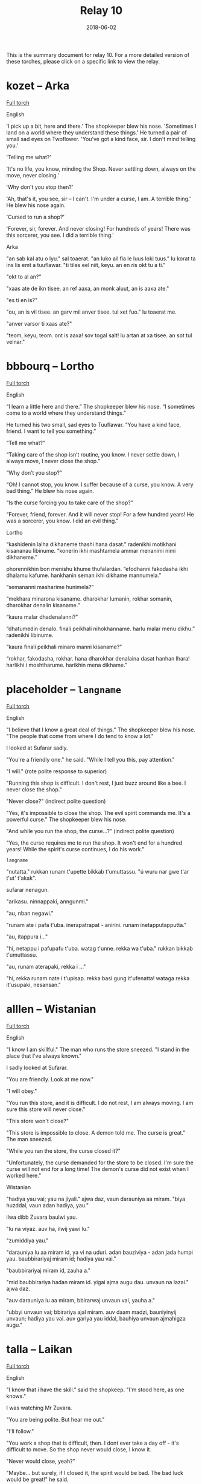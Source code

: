 #+Title: Relay 10
#+Date: 2018-06-02
#+HTML_LINK_UP: ../index.html
#+HTML_LINK_HOME: ../index.html
#+HTML_HEAD_EXTRA: <link rel="stylesheet" href="../../global/Default.css"/>
#+HTML_HEAD_EXTRA: <link rel="stylesheet" href="../../global/org.css"/>
#+HTML_HEAD_EXTRA: <link rel="stylesheet" href="../relay.css"/>
#+OPTIONS: title:nil

This is the summary document for relay 10.
For a more detailed version of these torches,
please click on a specific link to view the relay.

* kozet -- Arka
#+BEGIN_short-relay

#+BEGIN_detail-link
[[file:02-kozet.html][Full torch]]
#+END_detail-link

#+BEGIN_natlang-name
English
#+END_natlang-name

#+BEGIN_natlang-text
'I pick up a bit, here and there.' The shopkeeper blew his nose. 'Sometimes I
land on a world where they understand these things.' He turned a pair of small
sad eyes on Twoflower. 'You've got a kind face, sir. I don't mind telling you.'

'Telling me what?'

'It's no life, you know, minding the Shop. Never settling down, always on the
move, never closing.'

'Why don't you stop then?'

'Ah, that's it, you see, sir – I can't. I'm under a curse, I am. A terrible
thing.' He blew his nose again.

'Cursed to run a shop?'

'Forever, sir, forever. And never closing! For hundreds of years! There was this
sorcerer, you see. I did a terrible thing.'
#+END_natlang-text

#+BEGIN_conlang-name
Arka
#+END_conlang-name

#+BEGIN_conlang-text
"an sab kal atu o lyu." sal toaerat. "an luko ail fia le luus loki tuus."
lu korat ta ins lis emt a tuuflawar. "ti tiles eel niit, keyu. an en ris okt
tu a ti."

"okt to al an?"

"xaas ate de ikn tisee. an ref aaxa, an monk aluut, an is aaxa ate."

"es ti en is?"

"ou, an is vil tisee. an garv mil anver tisee. tul xet fuo." lu toaerat me.

"anver varsor ti xaas ate?"

"teom, keyu, teom. ont is aaxa! sov togal salt! lu artan at xa tisee. an sot
tul velnar."
#+END_conlang-text

#+END_short-relay

* bbbourq -- Lortho
#+BEGIN_short-relay

#+BEGIN_detail-link
[[file:03-bbbourq.html][Full torch]]
#+END_detail-link

#+BEGIN_natlang-name
English
#+END_natlang-name

#+BEGIN_natlang-text
“I learn a little here and there.” The shopkeeper blew his nose. “I sometimes
come to a world where they understand things.”

He turned his two small, sad eyes to Tuuflawar. “You have a kind face, friend. I
want to tell you something.”

“Tell me what?”

“Taking care of the shop isn’t routine, you know. I never settle down, I always
move, I never close the shop.”

“Why don’t you stop?”

“Oh! I cannot stop, you know. I suffer because of a curse, you know. A very bad
thing.” He blew his nose again.

“Is the curse forcing you to take care of the shop?”

“Forever, friend, forever. And it will never stop! For a few hundred years! He
was a sorcerer, you know. I did an evil thing.”
#+END_natlang-text

#+BEGIN_conlang-name
Lortho
#+END_conlang-name

#+BEGIN_conlang-text
“kashidenin lalha dikhaneme thashi hana dasat.” radenikhi motikhani kisananau
libinume. “konerin ikhi mashtamela ammar menanimi nimi dikhaneme.”

phorennikhin bon menishu khume thufalardan. “efodhanni fakodasha ikhi dhalamu
kafume. hankhanin seman ikhi dikhame mannumela.”

“semananni masharime hunimela?”

“mekhara minarona kisaname. dharokhar lumanin, rokhar somanin, dharokhar denalin
kisaname.”

“kaura malar dhadenalanni?”

“dhatumedin denalo. finali peikhali nihokhanname. harlu malar menu dikhu.”
radenikhi libinume.

“kaura finali peikhali minaro manni kisaname?”

“rokhar, fakodasha, rokhar. hana dharokhar denalaina dasat hanhan lhara!
harlikhi i moshtharume. harikhin mena dikhame.”
#+END_conlang-text

#+END_short-relay

* placeholder -- ~langname~
#+BEGIN_short-relay

#+BEGIN_detail-link
[[file:03a-place.html][Full torch]]
#+END_detail-link

#+BEGIN_natlang-name
English
#+END_natlang-name

#+BEGIN_natlang-text
"I believe that I know a great deal of things." The shopkeeper blew his nose.
"The people that come from where I do tend to know a lot."

I looked at Sufarar sadly.

"You're a friendly one." he said. "While I tell you this, pay attention."

"I will." (rote polite response to superior)

"Running this shop is difficult. I don't rest, I just buzz around like a bee. I
never close the shop."

"Never close?" (indirect polite question)

"Yes, it's impossible to close the shop. The evil spirit commands me. It's a
powerful curse." The shopkeeper blew his nose.

"And while you run the shop, the curse...?" (indirect polite question)

"Yes, the curse requires me to run the shop. It won't end for a hundred years!
While the spirit's curse continues, I do his work."
#+END_natlang-text

#+BEGIN_conlang-name
~langname~
#+END_conlang-name

#+BEGIN_conlang-text
"nutatta." rukkan runam t'upette bikkab t'umuttassu. "ú wuru nar gwe t'ar t'ut'
t'akak".

sufarar nenagun.

"arikasu. ninnappaki, anngunmi."

"au, nban negawi."

"runam ate i pafa t'uba. inerapatrapat - anirini. runam inetapputapputta."

"au, ítappura i..."

"hí, netappu i pafupafu t'uba. watag t'unne. rekka wa t'uba." rukkan bikkab
t'umuttassu.

"au, runam aterapaki, rekka i ..."

"hí, rekka runam nate i t'upisap. rekka basi gung it'ufenatta! wataga rekka
it'usupaki, nesansan."
#+END_conlang-text

#+END_short-relay

* alllen -- Wistanian
#+BEGIN_short-relay

#+BEGIN_detail-link
[[file:04-alllen.html][Full torch]]
#+END_detail-link

#+BEGIN_natlang-name
English
#+END_natlang-name

#+BEGIN_natlang-text
"I know I am skillful." The man who runs the store sneezed. "I stand in the
place that I've always known."

I sadly looked at Sufarar.

"You are friendly. Look at me now."

"I will obey."

"You run this store, and it is difficult. I do not rest, I am always moving. I
am sure this store will never close."

"This store won't close?"

"This store is impossible to close. A demon told me. The curse is great." The
man sneezed.

"While you ran the store, the curse closed it?"

"Unfortunately, the curse demanded for the store to be closed. I'm sure the
curse will not end for a long time! The demon's curse did not exist when I
worked here."
#+END_natlang-text

#+BEGIN_conlang-name
Wistanian
#+END_conlang-name

#+BEGIN_conlang-text
"hadiya yau vai; yau na jiyali." ajwa daz, vaun darauniya aa miram. "biya
huzddal, vaun adan hadiya, yau."

ilwa dibb Zuvara baulwi yau.

"lu na viyaz. auv ha, ilwij yawi lu."

"zumiddiya yau."

"darauniya lu aa miram id, ya vi na uduri. adan bauziviya - adan jada humpi
yau. baubbirariyaj miram id; hadiya yau vai."

"baubbirariyaj miram id, zauha a."

"mid baubbirariya hadan miram id. yigai ajma augu dau. unvaun na lazai." ajwa
 daz.

"auv darauniya lu aa miram, bbirarwaj unvaun vai, yauha a."

"ubbyi unvaun vai; bbirariya ajal miram. auv daam madzi, bauniyinyij unvaun;
 hadiya yau vai. auv gariya yau iddal, bauhiya unvaun ajmahigza augu."
#+END_conlang-text

#+END_short-relay

* talla  -- Laikan
#+BEGIN_short-relay

#+BEGIN_detail-link
[[file:05-talla.html][Full torch]]
#+END_detail-link

#+BEGIN_natlang-name
English
#+END_natlang-name

#+BEGIN_natlang-text
"I know that i have the skill." said the shopkeep. "I'm stood here, as one
knows."

I was watching Mr Zuvara.

"You are being polite. But hear me out."

"I'll follow."

"You work a shop that is difficult, then. I dont ever take a day off - it's
difficult to move. So the shop never would close, I know it.

"Never would close, yeah?"

"Maybe... but surely, if I closed it, the spirit would be bad. The bad luck
would be great!" he said.

"And that's why you keep running the shop and don't close it, yes?"

"If luck demanded it, I would close it. But I know, after a while, the curse
would not abate. I work here, the curse is not of the bad spirit."
#+END_natlang-text

#+BEGIN_conlang-name
Laikan
#+END_conlang-name

#+BEGIN_conlang-text
"Məhayaki wēzen," sustaä rātz, "īzër hītśamyar, wu."

Ośoṃ Zuwaraṃ tärśen.

"Tū mlyeya ere, tui xyleñośima."

"Tśustizäṃ."

"Tətiyətsar hāuki zetsäṃ kitśoyit... mitāzarmeyahāyən, hāu tā liztoṃ. Wu zetaä
miśeśtma, wēzenki."

"Miśeśtma, hiś?"

"fūsit... pənufa, təti śeśtmaki, təti śora fyreka. tosawəsatsar okorā fūsit!"
rātz.

"Ka tā śawo tsau zetaä tāzaretiyayëz ka miśeśtuya, hiś?"

"Təti okorā zäṃ pyratśmaäki, śeśtśëzki. Pənu wāzen, pətsi wätle, ërotaī
miśäsersitre. Īzër tāzarmeyayen, ërotaī fyreka śorayara miets."
#+END_conlang-text

#+END_short-relay

* nyar -- Blïmbi
#+BEGIN_short-relay

#+BEGIN_detail-link
[[file:06-nyar.html][Full torch]]
#+END_detail-link

#+BEGIN_natlang-name
English
#+END_natlang-name

#+BEGIN_natlang-text
“To be able to know,” the seer said, “I stand here.”

Thus, Zawaram sees you all well.

“You’re nice, but listen:”

“Bear in mind!”

“Your shop also has not stopped working, that they leave. So they know the shop
hasn’t shut.

“It hasn’t shut, no?”

“It was, but surely then it did shut, then an angry spirit sang its horrible
song.”

“That because of you the shop didn’t work and didn’t close, no?”

“Then I sang my song, but I know after a while here the angry spirit’s curse
will be at work.”
#+END_natlang-text

#+BEGIN_conlang-name
Blïmbi
#+END_conlang-name

#+BEGIN_conlang-text
Tiryo p​ïpelrï; “tsilëba Bom Ssonna go; gyïmmnatsïff fë.”

Nyënn f​ë; mippogli flinn Tsaboram danoTam.

Tom ​sinfïmissï; fomna Tom Bomi f​ë.

Prïdryi Tom Nyen!

Ninifnï boga batïryam; flom ​Nyë ​tïryamï ga | ​Nyënn f​ë; dem batïryam.

Notsi​ Nyë Nyen.

Dem ​batïryam; ​ëga?

Nyonn; Gyinogli ëddiblë dem; blak​ï byëkkiprïpyim yommerbloke.

Nïfni batïryam; Dem batïryam; Tomi ​f​ë, ​ëga?

Ëddiblë bloki Bom bloka; nats​ï Bom; n​ëddiglë kyofye tsrën bbëbliprëtsinnë.

#+END_conlang-text

#+END_short-relay

* sincy -- orajha
#+BEGIN_short-relay

#+BEGIN_detail-link
[[file:07-sincy.html][Full torch]]
#+END_detail-link

#+BEGIN_natlang-name
English
#+END_natlang-name

#+BEGIN_natlang-text
“Knowledge has caused me standing here” said [to no object] person, owner of knowledge.

This has caused: (that) nonsense has seen you well.

You are (a) kind (something): you have listened to me.

You must remember that!

The shop was stopped from not working once they went away from the shop.

It has caused the shop to not have shutdown.

They have tried to figure it out.

The shop was not closed(/dead), yes?

It was. It was certainly closed, because angry monsters proclaimed an evil song.

The shop was not working. Because of you, the shop was shut down (by ???), yes?

I will proclaim a song, because I know: Evil is going to be by here (aka nearby).
#+END_natlang-text

#+BEGIN_conlang-name
Orajha
#+END_conlang-name

#+BEGIN_conlang-text
“te źéama jha aava áwúvyja ida nuruge” ta taara tira illava ira ille nuru.

ta źéama ra: ta kúśúma hyripo sja jatlúrúga.

vosja kúllú hida: ta óótema jha aava sja.

siśi urúmmúma ra sja.

ta thara gevénge limútta, śui ta voma pitli néé illa kúllú rúttú illave limútta kalla.

te źéara ta torama néé limúttaga ra.

te kihima zavu raha raha.

úlú ta vora néé toruga limúttaga, hawó.

ta vora. ta taa lááúnggaga réétjuhhu ravviga dźarridjé, júúsitlu ta vora jháá tira toruga ra.

ta vora néé kúllú rúttú tira limútta. úlú júúsitlu sja, te ngihatjama toruga limúttaga kalla, hawó?

taatta aava lááúngga jha, júúsitlu illava jha illa nuruge: votta gevúmale sijanga kúllú réétjuhhu.
#+END_conlang-text

#+END_short-relay

* neo -- Kebanais
#+BEGIN_short-relay

#+BEGIN_detail-link
[[file:08-neo.html][Full torch]]
#+END_detail-link

#+BEGIN_natlang-name
English
#+END_natlang-name

#+BEGIN_natlang-text
The man said "Wisdom made me stand here."

It caused nothing to see you thoroughly.

Remember it.

The shop's work was not stopped when it walked away.

It caused the shop not to sleep (shut down).

They tried to know (learn) [about] them.

Did the shop sleep? Yes.

It did. Because beasts sang the song, it very much slept.

The shop was not work. Because did you cause the shop to sleep? Yes.

I will sing the song because of my wisdom: Evil will be near.
#+END_natlang-text

#+BEGIN_conlang-name
Kebanais
#+END_conlang-name

#+BEGIN_conlang-text
yoIm ol, “yoUo esim ethe mo.”

yoUo um yosin eidela kiron kus.

Kus kum.

yoAi tiñi aloñe-so edi-tiegu, kai yotaga di aloñe um.

yoUo um edi-youni aloñe.

yoAu umodo yosuñe umodo kumodo.

yoUni-da aloñe? U.

yoGu um. Kai yomayemu tuñodo igu, yoUni te um.

yoAi aloñe edi-tiñi. Kai youoda su youni aloñe? U.

ebMayemu mo igu, kai esim mas: ebAi reu oda.
#+END_conlang-text

#+END_short-relay

* mareck -- 8
#+BEGIN_short-relay

#+BEGIN_detail-link
[[file:09-mareck.html][Full torch]]
#+END_detail-link

#+BEGIN_natlang-name
English
#+END_natlang-name

#+BEGIN_natlang-text
#+BEGIN_VERSE
man said "i caused wisdom to sit"
he caused you to thoroughly see nonsense
him
was work of store not partially stop when he walked from store
he caused store not sleep
they tried to know them
store sleep? yes
he did. when evil beast sang song, he slept verily
be store not work. when you caused store slept? yes
#+END_VERSE
#+END_natlang-text

#+BEGIN_conlang-name
lang8
#+END_conlang-name

#+BEGIN_conlang-text
#+BEGIN_VERSE
ágik boógakí ke kipi hák kaeh gáʔoo
ágik kaeh keʔo keʔo ɾiʔi íge kipi
ágik ágik
kabí íge ʔapí íge ke ágik híba kabí áúʔiɾógi
ágik kaeh íge kabí
ɾiʔa ɾiʔa ʔapíkabí kipi
kuú íge kabí / gá
bíkí áúʔi / ke haɾa ɾiʔa ikɾiboógakí kaeh íge kabí
íge kabí / kuú kaeh íge kabí gá
#+END_VERSE
#+END_conlang-text

#+END_short-relay

* andi -- Modern Ralian
#+BEGIN_short-relay

#+BEGIN_detail-link
[[file:10-andi.html][Full torch]]
#+END_detail-link

#+BEGIN_natlang-name
English
#+END_natlang-name

#+BEGIN_natlang-text
#+BEGIN_VERSE
he/she listened for a heartbeat
however, he/she didn't find that!
(he/she) ran away from them
(he/she) attempted hiding
(he/she) did not succeed
(he/she) didn't succeed? / yes
what did they do? / they sang (an) evil (song) causing him/her to stop
they took away his/her movement? / yes, their song caused him/her to stop
#+END_VERSE
#+END_natlang-text

#+BEGIN_conlang-name
Modern Ralian
#+END_conlang-name

#+BEGIN_conlang-text
#+BEGIN_VERSE
kâle tozla ke tiñıj komicus
sutmivo, kâle lüj ca nidi
zidek kâm daknu
ivis jeküme
nidi anu elava
nidi anu elava?! / sisi
deñu kâm dücidü? / ko ngodem ara, kân zada kâ
ko usa tıdu küs? / sisi, ngodem këmos kân zada kâ
#+END_VERSE
#+END_conlang-text
#+END_short-relay

* mel -- Sevelian
#+BEGIN_short-relay

#+BEGIN_detail-link
[[file:11-mel.html][Full torch]]
#+END_detail-link

#+BEGIN_natlang-name
English
#+END_natlang-name

#+BEGIN_natlang-text
#+BEGIN_VERSE
They listen to one heart beat
Except, not the one near them
They run away,
Try to hide
Not being victorious
Not being victorious? / Yes
How did they do it? / They sang evil, they stopped them
They stopped the movement of them? / Yes, because they sang of them, they stopped them
#+END_VERSE
#+END_natlang-text

#+BEGIN_conlang-name
Sevelian
#+END_conlang-name

#+BEGIN_conlang-text
#+BEGIN_VERSE
Su merpya yuré
Ma, nei šemerpyas tiniš sun
Su karaé,
serarté,
nei vriyemeu.
"Nei vriyemeu?" / "Aidamin"
"Aidvuevi?" / "Su kurŭi antéu, haroi suliu"
"Dzelitzyaia siž haréiu?" / "Aidamin, iti su sinu antéu, seiu siu haréiu."
#+END_VERSE
#+END_conlang-text
#+END_short-relay

* kozet (Return) -- Arka
#+BEGIN_short-relay

#+BEGIN_detail-link
[[file:12-kozet.html][Full torch]]
#+END_detail-link

#+BEGIN_natlang-name
English
#+END_natlang-name

#+BEGIN_natlang-text
#+BEGIN_VERSE
It hears your heartbeat
But not that heartbeat near you
It flees,
it tries to hide,
it did not succeed.
"It didn't succeed?"
"That is so."
"How?"
"It sang evil things, stopped with them."
"Did the movement stop it?"
"Yes, because it sang, and they stopped it."
#+END_VERSE
#+END_natlang-text

#+BEGIN_conlang-name
Arka
#+END_conlang-name

#+BEGIN_conlang-text
#+BEGIN_VERSE
tu ter erimfo tiil
tal en le erimfo frem ti
tu elf,
tu misk nekt,
tu en raklat.
"tu en raklat?"
"ax."
"ak?"
"tu miksat tul velnar, at mono ok tuus."
"ovmo monot tu?"
"ax, man tu miksat, o tuus monot tu."
#+END_VERSE
#+END_conlang-text
#+END_short-relay
